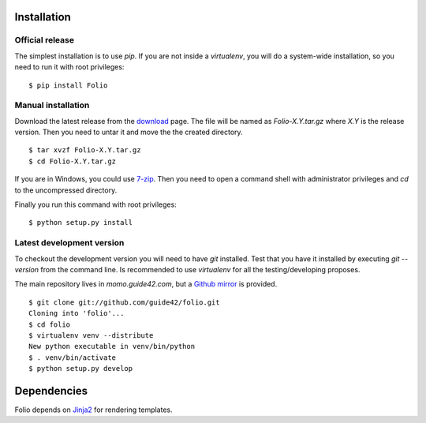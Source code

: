 Installation
============

Official release
----------------

The simplest installation is to use `pip`. If you are not inside a
`virtualenv`, you will do a system-wide installation, so you need to run it
with root privileges::

    $ pip install Folio

Manual installation
-------------------

Download the latest release from the download_ page. The file will be named
as `Folio-X.Y.tar.gz` where `X.Y` is the release version. Then you need to
untar it and move the the created directory.

::

    $ tar xvzf Folio-X.Y.tar.gz
    $ cd Folio-X.Y.tar.gz

If you are in Windows, you could use `7-zip`_. Then you need to open a command
shell with administrator privileges and `cd` to the uncompressed directory.

Finally you run this command with root privileges::

    $ python setup.py install

.. _download: http://pyfolio.org/download.html
.. _`7-zip`: http://www.7-zip.org/

Latest development version
--------------------------

To checkout the development version you will need to have `git` installed. Test
that you have it installed by executing `git --version` from the command line.
Is recommended to use `virtualenv` for all the testing/developing proposes.

The main repository lives in *momo.guide42.com*, but a `Github mirror`_ is
provided.

::

    $ git clone git://github.com/guide42/folio.git
    Cloning into 'folio'...
    $ cd folio
    $ virtualenv venv --distribute
    New python executable in venv/bin/python
    $ . venv/bin/activate
    $ python setup.py develop

.. _`Github mirror`: https://github.com/guide42/folio

Dependencies
============

Folio depends on `Jinja2 <http://jinja.pocoo.org/2/>`_ for rendering templates.

